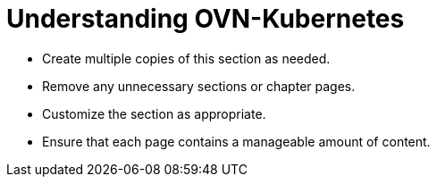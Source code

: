 = Understanding OVN-Kubernetes

* Create multiple copies of this section as needed.
* Remove any unnecessary sections or chapter pages.
* Customize the section as appropriate.
* Ensure that each page contains a manageable amount of content.
